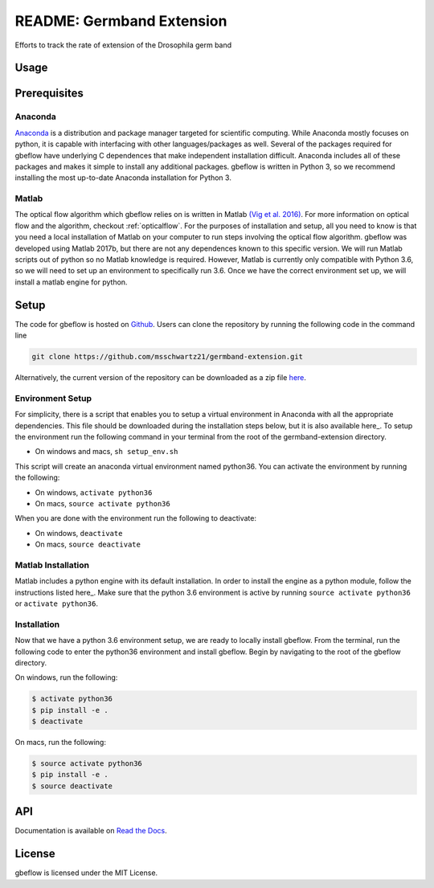 README: Germband Extension
===========================

Efforts to track the rate of extension of the Drosophila germ band

Usage
-------

Prerequisites
--------------

Anaconda
^^^^^^^^^
`Anaconda <https://www.anaconda.com>`_ is a distribution and package manager targeted for scientific computing. While Anaconda mostly focuses on python, it is capable with interfacing with other languages/packages as well. Several of the packages required for gbeflow have underlying C dependences that make independent installation difficult. Anaconda includes all of these packages and makes it simple to install any additional packages. gbeflow is written in Python 3, so we recommend installing the most up-to-date Anaconda installation for Python 3.

Matlab
^^^^^^^
The optical flow algorithm which gbeflow relies on is written in Matlab `(Vig et al. 2016)`__. For more information on optical flow and the algorithm, checkout :ref:`opticalflow`. For the purposes of installation and setup, all you need to know is that you need a local installation of Matlab on your computer to run steps involving the optical flow algorithm. gbeflow was developed using Matlab 2017b, but there are not any dependences known to this specific version. We will run Matlab scripts out of python so no Matlab knowledge is required. However, Matlab is currently only compatible with Python 3.6, so we will need to set up an environment to specifically run 3.6. Once we have the correct environment set up, we will install a matlab engine for python.

.. _vig: https://www.sciencedirect.com/science/article/pii/S0006349516300339?via%3Dihub

__ vig_

Setup
--------------
The code for gbeflow is hosted on Github_. Users can clone the repository by running the following code in the command line

.. code-block:: bash

    git clone https://github.com/msschwartz21/germband-extension.git
    
Alternatively, the current version of the repository can be downloaded as a zip file `here`__.

.. _Github: https://github.com/msschwartz21/germband-extension

.. _zip: https://github.com/msschwartz21/germband-extension/archive/master.zip

__ zip_

Environment Setup
^^^^^^^^^^^^^^^^^^
For simplicity, there is a script that enables you to setup a virtual environment in Anaconda with all the appropriate dependencies. This file should be downloaded during the installation steps below, but it is also available here_. To setup the environment run the following command in your terminal from the root of the germband-extension directory.

- On windows and macs, ``sh setup_env.sh``

This script will create an anaconda virtual environment named python36. You can activate the environment by running the following:

- On windows, ``activate python36``
- On macs, ``source activate python36``

When you are done with the environment run the following to deactivate:

- On windows, ``deactivate``
- On macs, ``source deactivate``

.. _here: https://github.com/msschwartz21/germband-extension/blob/master/setup_env.sh

.. _docs: https://docs.anaconda.com/anaconda/navigator/tutorials/manage-environments/#importing-an-environment

Matlab Installation
^^^^^^^^^^^^^^^^^^^^
Matlab includes a python engine with its default installation. In order to install the engine as a python module, follow the instructions listed here_. Make sure that the python 3.6 environment is active by running ``source activate python36`` or ``activate python36``.

.. _here: https://www.mathworks.com/help/matlab/matlab_external/install-the-matlab-engine-for-python.html

Installation
^^^^^^^^^^^^^
Now that we have a python 3.6 environment setup, we are ready to locally install gbeflow. From the terminal, run the following code to enter the python36 environment and install gbeflow. Begin by navigating to the root of the gbeflow directory.

On windows, run the following:

.. code-block:: shell

	$ activate python36
	$ pip install -e .
	$ deactivate

On macs, run the following:

.. code-block:: shell
	
	$ source activate python36
	$ pip install -e .
	$ source deactivate

API
-----
Documentation is available on `Read the Docs`__.

.. _rtd: https://germband-extension.readthedocs.io/en/latest/

__ rtd_

License
--------
gbeflow is licensed under the MIT License.

